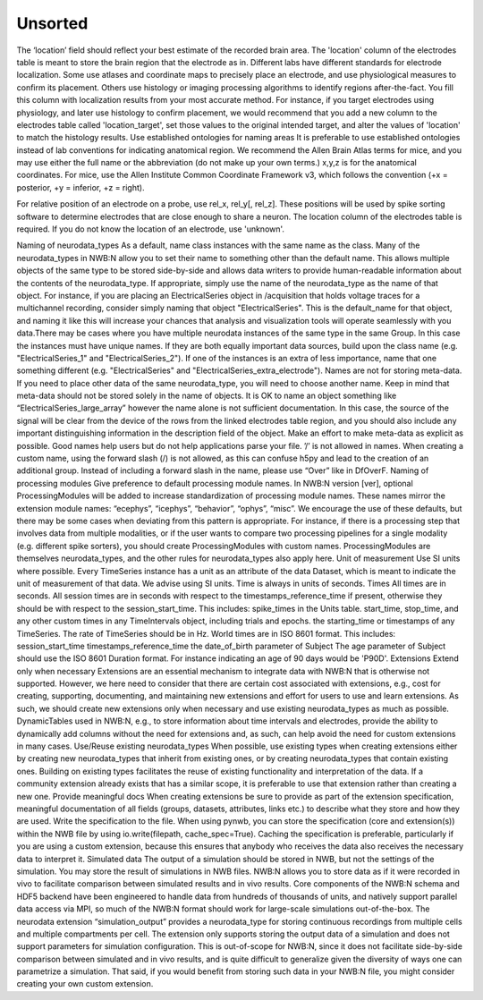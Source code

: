 Unsorted
========

The ‘location’ field should reflect your best estimate of the recorded brain area. The 'location' column of the electrodes table is meant to store the
brain region that the electrode as in. Different labs have different standards for electrode localization. Some use atlases and coordinate maps to
precisely place an electrode, and use physiological measures to confirm its placement. Others use histology or imaging processing algorithms to identify
regions after-the-fact. You fill this column with localization results from your most accurate method. For instance, if you target electrodes using
physiology, and later use histology to confirm placement, we would recommend that you add a new column to the electrodes table called 'location_target',
set those values to the original intended target, and alter the values of 'location' to match the histology results.
Use established ontologies for naming areas It is preferable to use established ontologies instead of lab conventions for indicating anatomical region.
We recommend the Allen Brain Atlas terms for mice, and you may use either the full name or the abbreviation (do not make up your own terms.)
x,y,z is for the anatomical coordinates. For mice, use the Allen Institute Common Coordinate Framework v3, which follows the convention
(+x = posterior, +y = inferior, +z = right).

For relative position of an electrode on a probe, use rel_x, rel_y[, rel_z]. These positions will be used by spike sorting software to determine
electrodes that are close enough to share a neuron.
The location column of the electrodes table is required. If you do not know the location of an electrode, use 'unknown'.

Naming of neurodata_types
As a default, name class instances with the same name as the class. Many of the neurodata_types in NWB:N allow you to set their name to something
other than the default name. This allows multiple objects of the same type to be stored side-by-side and allows data writers to provide human-readable
information about the contents of the neurodata_type. If appropriate, simply use the name of the neurodata_type as the name of that object. For instance,
if you are placing an ElectricalSeries object in /acquisition that holds voltage traces for a multichannel recording, consider simply naming that object
"ElectricalSeries". This is the default_name for that object, and naming it like this will increase your chances that analysis and visualization tools
will operate seamlessly with you data.There may be cases where you have multiple neurodata instances of the same type in the same Group. In this case the
instances must have unique names. If they are both equally important data sources, build upon the class name (e.g. "ElectricalSeries_1" and "ElectricalSeries_2").
If one of the instances is an extra of less importance, name that one something different (e.g. "ElectricalSeries" and "ElectricalSeries_extra_electrode").
Names are not for storing meta-data. If you need to place other data of the same neurodata_type, you will need to choose another name. Keep in mind that
meta-data should not be stored solely in the name of objects. It is OK to name an object something like “ElectricalSeries_large_array” however the name alone
is not sufficient documentation. In this case, the source of the signal will be clear from the device of the rows from the linked electrodes table region,
and you should also include any important distinguishing information in the description field of the object. Make an effort to make meta-data as explicit as
possible. Good names help users but do not help applications parse your file.
’/’ is not allowed in names. When creating a custom name, using the forward slash (/) is not allowed, as this can confuse h5py and lead to the creation of an
additional group. Instead of including a forward slash in the name, please use “Over” like in DfOverF.
Naming of processing modules
Give preference to default processing module names. In NWB:N version [ver], optional ProcessingModules will be added to increase standardization of processing
module names. These names mirror the extension module names: “ecephys”, “icephys”, “behavior”, “ophys”, “misc”. We encourage the use of these defaults, but
there may be some cases when deviating from this pattern is appropriate. For instance, if there is a processing step that involves data from multiple modalities,
or if the user wants to compare two processing pipelines for a single modality (e.g. different spike sorters), you should create ProcessingModules with custom names.
ProcessingModules are themselves neurodata_types, and the other rules for neurodata_types also apply here.
Unit of measurement
Use SI units where possible. Every TimeSeries instance has a unit as an attribute of the data Dataset, which is meant to indicate the unit of measurement of that data.
We advise using SI units. Time is always in units of seconds.
Times
All times are in seconds. All session times are in seconds with respect to the timestamps_reference_time if present, otherwise they should be with respect to the
session_start_time. This includes:
spike_times in the Units table.
start_time, stop_time, and any other custom times in any TimeIntervals object, including trials and epochs.
the starting_time or timestamps of any TimeSeries. The rate of TimeSeries should be in Hz.
World times are in ISO 8601 format. This includes:
session_start_time
timestamps_reference_time
the date_of_birth parameter of Subject
The age parameter of Subject should use the ISO 8601 Duration format. For instance indicating an age of 90 days would be 'P90D'.
Extensions
Extend only when necessary Extensions are an essential mechanism to integrate data with NWB:N that is otherwise not supported. However, we here need to consider that
there are certain cost associated with extensions, e.g., cost for creating, supporting, documenting, and maintaining new extensions and effort for users to use and learn
extensions. As such, we should create new extensions only when necessary and use existing neurodata_types as much as possible. DynamicTables used in NWB:N, e.g., to store
information about time intervals and electrodes, provide the ability to dynamically add columns without the need for extensions and, as such, can help avoid the need for
custom extensions in many cases.
Use/Reuse existing neurodata_types When possible, use existing types when creating extensions either by creating new neurodata_types that inherit from existing ones, or by
creating neurodata_types that contain existing ones. Building on existing types facilitates the reuse of existing functionality and interpretation of the data. If a community
extension already exists that has a similar scope, it is preferable to use that extension rather than creating a new one.
Provide meaningful docs When creating extensions be sure to provide as part of the extension specification, meaningful documentation of all fields (groups, datasets,
attributes, links etc.) to describe what they store and how they are used.
Write the specification to the file. When using pynwb, you can store the specification (core and extension(s)) within the NWB file by using io.write(filepath,
cache_spec=True). Caching the specification is preferable, particularly if you are using a custom extension, because this ensures that anybody who receives the data also
receives the necessary data to interpret it.
Simulated data
The output of a simulation should be stored in NWB, but not the settings of the simulation. You may store the result of simulations in NWB files. NWB:N allows you to store
data as if it were recorded in vivo to facilitate comparison between simulated results and in vivo results. Core components of the NWB:N schema and HDF5 backend have been
engineered to handle data from hundreds of thousands of units, and natively support parallel data access via MPI, so much of the NWB:N format should work for large-scale
simulations out-of-the-box. The neurodata extension “simulation_output” provides a neurodata_type for storing continuous recordings from multiple cells and multiple
compartments per cell. The extension only supports storing the output data of a simulation and does not support parameters for simulation configuration. This is out-of-scope
for NWB:N, since it does not facilitate side-by-side comparison between simulated and in vivo results, and is quite difficult to generalize given the diversity of ways one can
parametrize a simulation. That said, if you would benefit from storing such data in your NWB:N file, you might consider creating your own custom extension.
